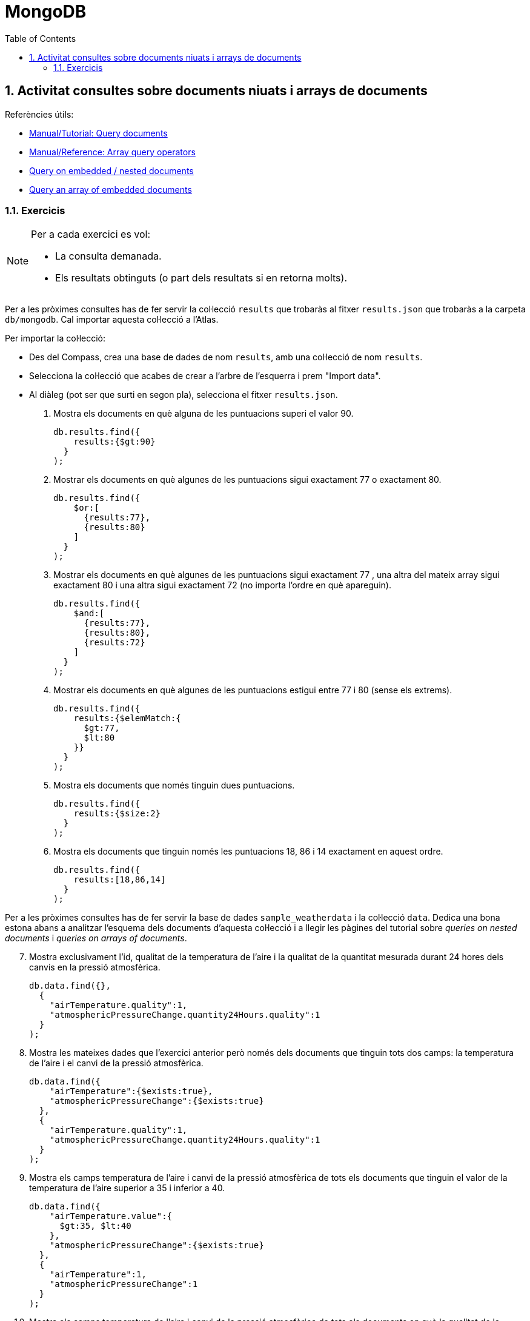 = MongoDB
:doctype: article
:encoding: utf-8
:lang: ca
:toc: left
:toclevels: 3
:numbered:
:ascii-ids:

<<<

== Activitat consultes sobre documents niuats i arrays de documents

Referències útils:

- link:https://www.mongodb.com/docs/manual/tutorial/query-documents/[Manual/Tutorial: Query documents]
- link:https://www.mongodb.com/docs/manual/reference/operator/query-array/[Manual/Reference: Array query operators]
- link:https://www.mongodb.com/docs/manual/tutorial/query-embedded-documents/[Query on embedded / nested documents]
- link:https://www.mongodb.com/docs/manual/tutorial/query-array-of-documents/[Query an array of embedded documents]

=== Exercicis

[NOTE]
====
Per a cada exercici es vol:

- La consulta demanada.
- Els resultats obtinguts (o part dels resultats si en retorna molts).
====

Per a les pròximes consultes has de fer servir la col·lecció `results` que trobaràs al fitxer `results.json` que trobaràs a la carpeta `db/mongodb`. Cal importar aquesta col·lecció a l'Atlas.

Per importar la col·lecció:

- Des del Compass, crea una base de dades de nom `results`, amb una col·lecció de nom `results`.
- Selecciona la col·lecció que acabes de crear a l'arbre de l'esquerra i prem "Import data".
- Al diàleg (pot ser que surti en segon pla), selecciona el fitxer `results.json`.

1. Mostra els documents en què alguna de les puntuacions superi el valor 90.
+
[source,js]
----
db.results.find({
    results:{$gt:90}
  }
);
----

2. Mostrar els documents en què algunes de les puntuacions sigui exactament 77 o exactament 80.
+
[source,js]
----
db.results.find({
    $or:[
      {results:77},
      {results:80}
    ]
  }
);
----

3. Mostrar els documents en què algunes de les puntuacions sigui exactament 77 , una altra del mateix array sigui exactament 80 i una altra sigui exactament 72 (no importa l'ordre en què apareguin).
+
[source,js]
----
db.results.find({
    $and:[
      {results:77},
      {results:80},
      {results:72}
    ]
  }
);
----

4. Mostrar els documents en què algunes de les puntuacions estigui entre 77 i  80 (sense els extrems).
+
[source,js]
----
db.results.find({
    results:{$elemMatch:{
      $gt:77,
      $lt:80
    }}
  }
);
----

5. Mostra els documents que només tinguin dues puntuacions.
+
[source,js]
----
db.results.find({
    results:{$size:2}
  }
);
----

6. Mostra els documents que tinguin només les puntuacions 18, 86 i 14 exactament en aquest ordre.
+
[source,js]
----
db.results.find({
    results:[18,86,14]
  }
);
----

Per a les pròximes consultes has de fer servir la base de dades `sample_weatherdata` i la col·lecció `data`. Dedica una bona estona abans a analitzar l'esquema dels documents d'aquesta col·lecció i a llegir les pàgines del tutorial sobre _queries on nested documents_ i _queries on arrays of documents_.

[start=7]
7. Mostra exclusivament l'id, qualitat de la temperatura de l'aire i la qualitat de la quantitat mesurada durant 24 hores dels canvis en la pressió atmosfèrica.
+
[source,js]
----
db.data.find({},
  {
    "airTemperature.quality":1,
    "atmosphericPressureChange.quantity24Hours.quality":1
  }
);
----

8. Mostra les mateixes dades que l'exercici anterior però només dels documents que tinguin tots dos camps: la temperatura de l'aire i el canvi de la pressió atmosfèrica.
+
[source,js]
----
db.data.find({
    "airTemperature":{$exists:true},
    "atmosphericPressureChange":{$exists:true}
  },
  {
    "airTemperature.quality":1,
    "atmosphericPressureChange.quantity24Hours.quality":1
  }
);
----

9. Mostra els camps temperatura de l'aire i canvi de la pressió atmosfèrica de tots els documents que tinguin el valor de la temperatura de l'aire superior a 35 i inferior a 40.
+
[source,js]
----
db.data.find({
    "airTemperature.value":{
      $gt:35, $lt:40
    },
    "atmosphericPressureChange":{$exists:true}
  },
  {
    "airTemperature":1,
    "atmosphericPressureChange":1
  }
);
----

10. Mostra els camps temperatura de l'aire i canvi de la pressió atmosfèrica de tots els documents en què la qualitat de la quantitat mesurada en 24 hores del canvi de la pressió atmosfèrica sigui 9.
+
[source,js]
----
db.data.find({
    "atmosphericPressureChange.quantity24Hours.quality":"9"
  },
  {
    "airTemperature":1,
    "atmosphericPressureChange":1
  }
);
----
